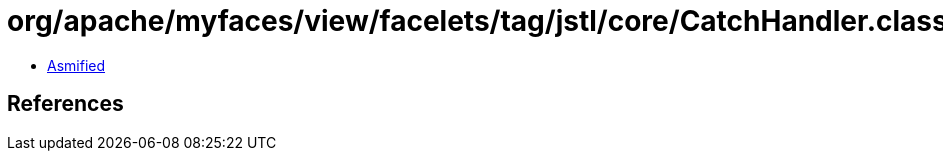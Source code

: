 = org/apache/myfaces/view/facelets/tag/jstl/core/CatchHandler.class

 - link:CatchHandler-asmified.java[Asmified]

== References


